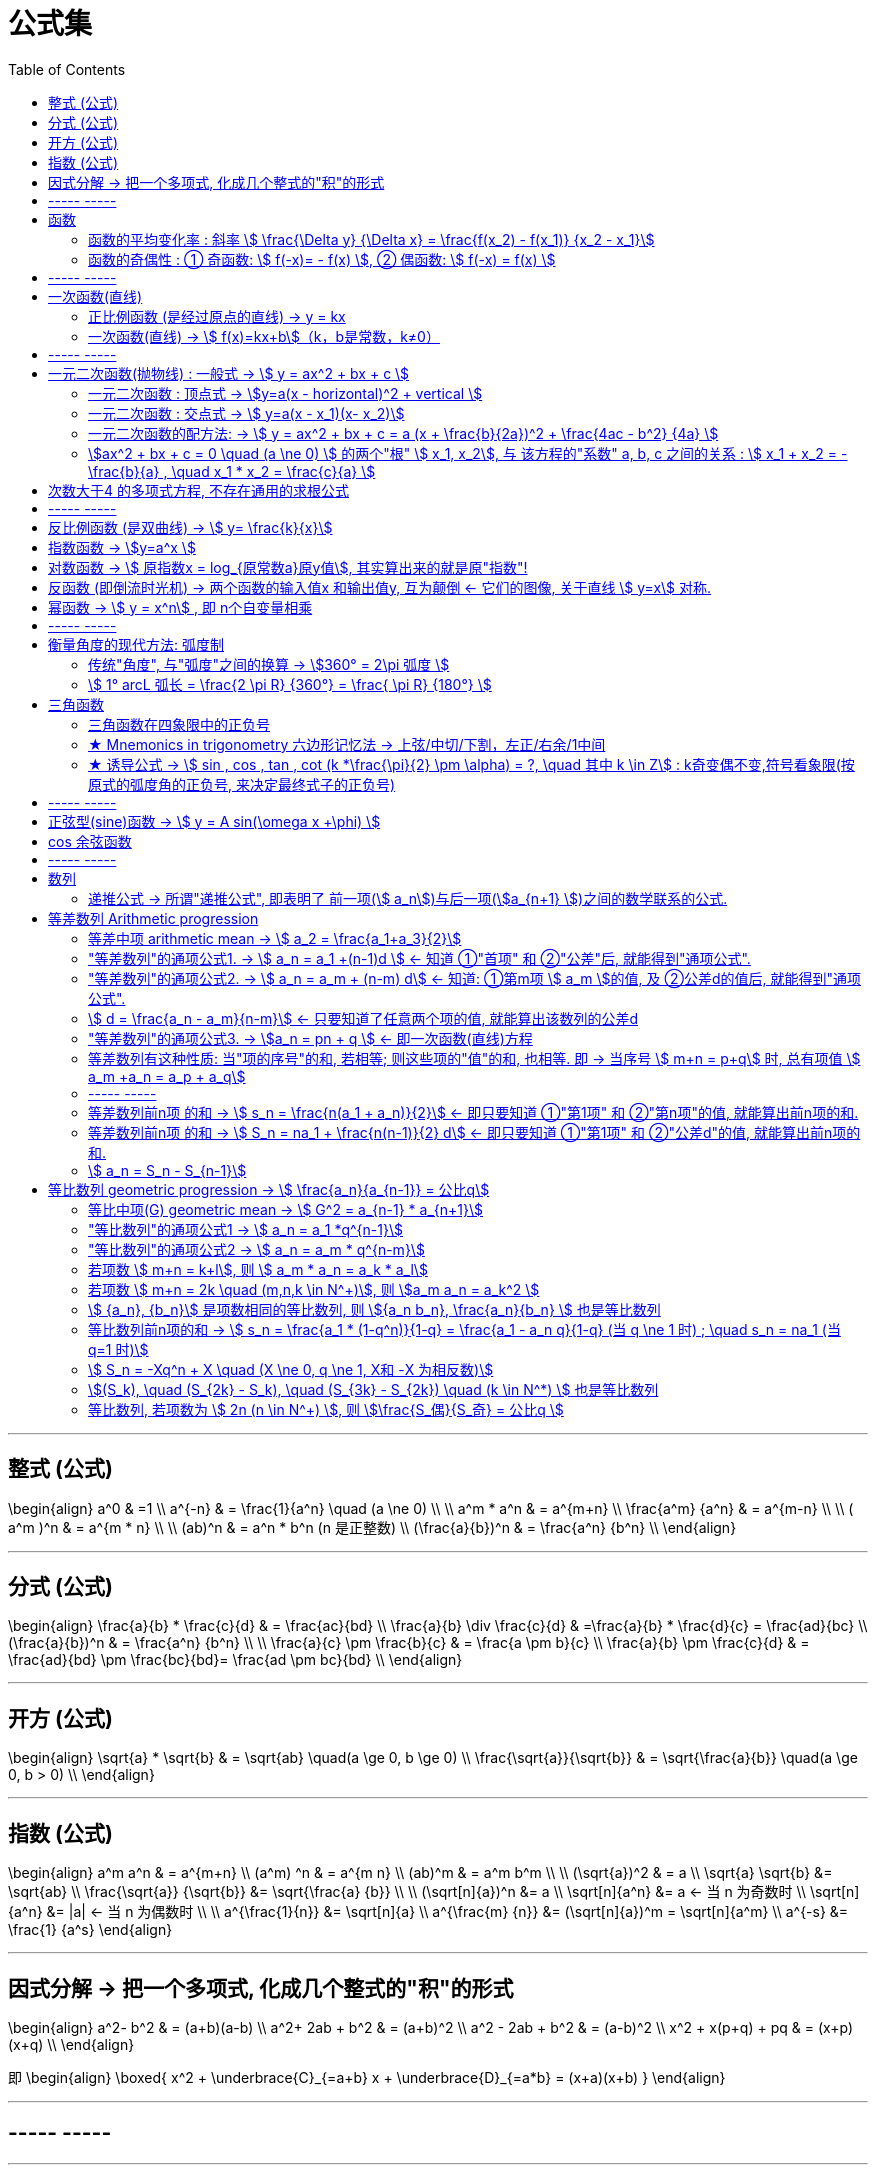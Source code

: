 
= 公式集
:toc:

---

== 整式 (公式)

\begin{align}
a^0 & =1 \\
a^{-n} & = \frac{1}{a^n} \quad (a  \ne  0) \\
\\
 a^m * a^n & = a^{m+n} \\
\frac{a^m} {a^n} & = a^{m-n} \\
\\
( a^m )^n & = a^{m * n} \\
\\
(ab)^n & = a^n * b^n  (n 是正整数) \\
 (\frac{a}{b})^n & = \frac{a^n} {b^n} \\
\end{align}


---

== 分式 (公式)

\begin{align}
\frac{a}{b} * \frac{c}{d} & = \frac{ac}{bd} \\
 \frac{a}{b} \div \frac{c}{d} & =\frac{a}{b} * \frac{d}{c} = \frac{ad}{bc}  \\
 (\frac{a}{b})^n & = \frac{a^n} {b^n} \\
\\
\frac{a}{c} \pm \frac{b}{c} & = \frac{a \pm b}{c} \\
\frac{a}{b} \pm \frac{c}{d} & = \frac{ad}{bd} \pm \frac{bc}{bd}= \frac{ad \pm bc}{bd}  \\
\end{align}

---


== 开方 (公式)

\begin{align}
\sqrt{a} * \sqrt{b} & = \sqrt{ab} \quad(a \ge 0, b \ge 0) \\
\frac{\sqrt{a}}{\sqrt{b}} & = \sqrt{\frac{a}{b}} \quad(a \ge 0, b > 0) \\
\end{align}


---

== 指数 (公式)

\begin{align}
a^m a^n & = a^{m+n} \\
(a^m) ^n & = a^{m n} \\
(ab)^m & = a^m b^m \\
\\
(\sqrt{a})^2 & = a \\
\sqrt{a} \sqrt{b} &= \sqrt{ab} \\
\frac{\sqrt{a}} {\sqrt{b}} &= \sqrt{\frac{a} {b}} \\
\\
(\sqrt[n]{a})^n &= a \\
\sqrt[n]{a^n} &= a <-  当 n 为奇数时 \\
\sqrt[n]{a^n} &= |a| <- 当 n 为偶数时 \\
\\
a^{\frac{1}{n}} &= \sqrt[n]{a} \\
a^{\frac{m} {n}} &= (\sqrt[n]{a})^m = \sqrt[n]{a^m} \\
a^{-s} &= \frac{1} {a^s}
\end{align}


---

== 因式分解 -> 把一个多项式, 化成几个整式的"积"的形式

\begin{align}
 a^2- b^2 & = (a+b)(a-b) \\
 a^2+ 2ab + b^2 & = (a+b)^2 \\
a^2 - 2ab + b^2 & = (a-b)^2 \\
x^2 + x(p+q) + pq & = (x+p)(x+q) \\
\end{align}

即
\begin{align}
\boxed{
x^2 + \underbrace{C}_{=a+b} x + \underbrace{D}_{=a*b} = (x+a)(x+b)
}
\end{align}

---

== ----- -----

---

== 函数

====  函数的平均变化率 : 斜率 stem:[ \frac{\Delta y} {\Delta x} = \frac{f(x_2) - f(x_1)} {x_2 - x_1}]

\begin{align}
\frac{\Delta y} {\Delta x}  & = 斜率 k \\
\Delta y & = k \Delta x <- 即: 自变量每增大一个单位时, 因变量会增大k个单位.
\end{align}

---

==== 函数的奇偶性 : ① 奇函数: stem:[  f(-x)= - f(x) ], ② 偶函数: stem:[  f(-x) = f(x)  ]

[options="autowidth"]
|===
|Header 1 |满足 |图像的对称性

|奇函数
|stem:[  f(-x)= - f(x)]
|图像关于"原点"对称

image:img_math/math_65.png[]

|偶函数
|stem:[  f(-x) = f(x)]
|图像关于"y轴"对称

image:img_math/math_64.png[]
|===


== ----- -----

---

== 一次函数(直线)

==== 正比例函数 (是经过原点的直线) -> y = kx

- k : 比例系数


---

==== 一次函数(直线) -> stem:[ f(x)=kx+b]（k，b是常数，k≠0）

[options="autowidth"]
|===
|Header 1 |Header 2

|斜率
|k

|图形与y轴的截距
|b
|===

---

== ----- -----

---

== 一元二次函数(抛物线) : 一般式 -> stem:[ y = ax^2 + bx + c ]

\begin{align}
\boxed{
 y = ax^2 + bx + c \quad（a≠0; a, b, c为常数)
}
\end{align}

[options="autowidth" cols="1a,1a"]
|===
|Header 1 |Header 2

|顶点
|stem:[ (-\frac{b}{2a},  \frac{4ac - b^2} {4a} ) ]

|对称轴
|stem:[ x = -\frac{b}{2a} ]. +
-> 当 b=0 时，抛物线的对称轴是y轴.

image:img_math/math_29.png[]

|图像开口方向
|a: 控制图像开口方向. 当 a > 0 , 图像开口向上; a<0 时, 开口向下. +
-> \|a\|越小，则抛物线的开口越大 +
-> \|a\|越大，则抛物线的开口越小

|抛物线与y轴的交点
|抛物线与y轴交于 点(0, c）

|抛物线与x轴交点的个数
| 由stem:[ \Delta ]来判定: stem:[ \Delta = b^2 - 4ac]

'''
-> 当 stem:[ \Delta>0 ]时，抛物线与x轴有 2个交点。 即 : +

stem:[ x_1 = \frac{-b+\sqrt{b^2-4ac}}{2a}] +
stem:[ x_2= \frac{-b-\sqrt{b^2-4ac}}{2a} ]

'''
-> 当 stem:[ \Delta =0 ]时，抛物线与x轴有 1个交点。 即 有两个相等的实数根 : +
stem:[ x_1= x_2 = -\frac{b}{2a} ]

'''
-> 当 stem:[ \Delta<0 ]时，抛物线与x轴 没有交点。即 无实数根.
|===


---


==== 一元二次函数 : 顶点式 -> stem:[y=a(x - horizontal)^2 + vertical ]

\begin{align}
\boxed{
 y=a(x - horizontal)^2 + vertical
}
\end{align}

[options="autowidth" cols="1a,1a"]
|===
|Header 1 |Header 2

|图像开口方向
|a: 控制图像开口方向.  +
-> 当 a > 0 , 图像开口向上;  +
-> a < 0 时, 开口向下.

|顶点
| (horizontal, vertical)

- stem:[ h = -
frac{b}{2a}]

- stem:[ k =
frac{4ac - b^2}{4a}]

|函数图像的对称轴
| x = horizontal
|===

---

==== 一元二次函数 : 交点式 -> stem:[ y=a(x - x_1)(x- x_2)]

函数图像与x轴, 相交于stem:[(x_1, 0) ] 和stem:[(x_2, 0) ]  两点。

---

==== 一元二次函数的配方法: -> stem:[ y = ax^2 + bx + c = a (x + \frac{b}{2a})^2 + \frac{4ac - b^2} {4a} ]

---

==== stem:[ax^2 + bx + c = 0 \quad (a \ne 0) ] 的两个"根" stem:[ x_1, x_2], 与 该方程的"系数" a, b, c 之间的关系 : stem:[ x_1 + x_2 = -\frac{b}{a} , \quad x_1 * x_2 = \frac{c}{a} ]

\begin{align}
\boxed{
 x_1 + x_2 = -\frac{b}{a} \\
 x_1 * x_2 = \frac{c}{a}
}
\end{align}

---


== 次数大于4 的多项式方程, 不存在通用的求根公式

---

== ----- -----

---



== 反比例函数 (是双曲线) -> stem:[ y= \frac{k}{x}]

\begin{align}
\boxed{
y= \frac{k}{x} \quad  (k为常数, k ≠ 0)
}
\end{align}

[options="autowidth" cols="1a,1a"]
|===
|性质 |反比例函数 stem:[y= \frac{k}{x}]

|k
|- 当 k > 0 时, 函数图像分别位于 第1, 第3象限.
 +
在每一个象限内, y随 x的增大, 而减小.

- 当 k < 0 时, 函数图像分别位于 第2, 第4象限.
 +
在每一个象限内, y随 x的增大, 而增大.

image:img_math/math_39.png[]

|\|k\|越大，反比例函数的图象, 离坐标轴的距离越远。
|image:img_math/math_41.png[]
|===

---

== 指数函数 -> stem:[y=a^x ]

\begin{align}
\boxed{
y=a^x \quad (a>0 且 a \ne 1)
}
\end{align}

[options="autowidth" cols="1a,1a"]
|===
|Header 1 |Header 2

|定义域
|实数集R

|值域
| (stem:[ 0, +\infty])

|过点
|函数图像一定过 点(0,1)

|增减性
|-> 当常数 a>1 时, stem:[ y= a^x ] 是增函数 +
-> 当常数 0<a<1 时, stem:[ y= a^x ] 是减函数

|
|stem:[ y = a^x ] 与 stem:[ y = a^{-x}] 的图像关于y轴对称
|===

image:img_math/math_85.png[300,300]

---

== 对数函数 -> stem:[ 原指数x = log_{原常数a}原y值], 其实算出来的就是原"指数"!

[options="autowidth"]
|===
|原函数 |-> 其反函数, 就是"对数函数"

|stem:[ a^x = y \quad (a>0, a \ne 1)]
|\begin{align}
\boxed{
x = log_aY \\
即: 原指数x = log_{原常数a}原y值
}
\end{align}

image:img_math/math_92.png[250,250]

|
|stem:[ log_{10}Y = lg Y] <- 常用对数

|
|stem:[log_eY = ln N] <- 自然对数
|===

对数函数的性质:
[options="autowidth" cols="1a,1a"]
|===
|Header 1 |Header 2

|定义域 (原指数函数中的Y)
|stem:[( 0, +\infty)]

|值域 (原指数函数中的x)
|是实数集 R

|必过点 (1,0)
|

|函数增减性
|-> 当 "原常数"a > 1 时,   stem:[ x = log_a Y] 是增函数 +
-> 当 0< a < 1 时,   stem:[ x = log_a Y] 是减函数
|===



公式法则:
\begin{align}
a^x &= Y <- 原函数 \\
log_a1 &=0 \\
log_a a &=1 \\
a^{log_aY } &= Y \\
\\
log_a Y_1 + log_a Y_2
&= log_a (Y_1 Y_2)
= x_1 + x_2 <- 即两个原指数相加 \\
\\
log_a (Y_1 * Y_2 * ... * Y_k)
&= log_a Y_1 +  log_a Y_2 + ... + log_a Y_k \\
\\
log_a Y^k &= k * log_aY \quad (k 是正整数) <- 指数k 可以拿到前面去 \\
\\
\log_{a^t} b^s &= \frac{s}{t} \log_a b \\
\\
log_a{\frac{M}{N}}  &=   log_aM - log_a N \quad
(其中 a>0 且 a \ne 1, M>0, N>0, a \in R) \\
\\
\log_a b &= \frac{\log_c b} {\log_c a}
=  \frac{\ln b} {\ln a}
(其中 a>0, 且 a \ne 1, b>0, c>0 且 c \ne 1) <- 换底公式
\end{align}

---

== 反函数 (即倒流时光机) -> 两个函数的输入值x 和输出值y, 互为颠倒 <- 它们的图像, 关于直线 stem:[ y=x] 对称.

[options="autowidth"]
|===
|原函数 |其反函数

|stem:[ y=f(x)]
|stem:[ x = f^{-1} (Y)] +
一般把x和y对调, 写作 stem:[ Y = f^{-1} (x)]
|===

image:img_math/math_93.png[300,300]

- stem:[ y = f(x)] 的"定义域", 就是其反函数 stem:[ x = f^{-1} (Y)] 的"值域"
- stem:[ y = f(x)] 的"值域", 就是其反函数 stem:[ x = f^{-1} (Y)] 的"定义域"

---

== 幂函数 -> stem:[ y = x^n] , 即 n个自变量相乘

性质:
[options="autowidth" cols="1a,1a"]
|===
|Header 1 |Header 2

|定义域, 值域, 奇偶性, 单调性
|幂函数 stem:[ y = x^n], 随着 a 的取值不同, 函数的 定义域, 值域, 奇偶性, 单调性, 也不尽相同.

|必过点(1,1)
|

|指数n 对函数增减性的影响
|n > 0 时, 幂函数的图像会通过原点

- 当 stem:[ n > 1] 时，幂函数图形下凹（竖抛）
image:img_math/math_94.svg[300,300]

- 当 stem:[ 0<n<1]时，幂函数图形上凸（横抛）
image:img_math/math_139.png[350,350]
|===

---

== ----- -----

---

== 衡量角度的现代方法: 弧度制

==== 传统"角度", 与"弧度"之间的换算 -> stem:[360° = 2\pi 弧度 ]

圆 的一圈, 就是 stem:[2 \pi ]弧度(rad), 所以:
\begin{align}
360° &= 2\pi \; 弧度 \\
180° &=  \pi \; 弧度 \\
90° &= \frac{\pi}{2} \; 弧度 \\
270° &= \frac{3\pi}{2} \; 弧度 \\
\\
1° &= \frac{2 \pi (rad)}{360°} <- 1角度,对应 ?弧度 \\
1 (rad) &=  \frac{360°}{2 \pi (rad)} \approx 57.3°
\end{align}

image:img_math/math_109.png[]



以后, rad 可以省略不写, 如:

[options="autowidth"]
|===
|Header 1 |表示的意思

|stem:[  \alpha = 2  ]
|stem:[ \alpha ] 是一个 2 rad 的角

|stem:[ \sin \frac{\pi}{3} ]
|弧度角是 stem:[\frac{\pi}{3}]这个角 的正弦
|===

---

==== stem:[  1° arcL 弧长 = \frac{2 \pi R} {360°} = \frac{ \pi R} {180°} ]

1°的圆心角所对的弧长 (即圆心角1° 所对应的圆的周长上的片段)就是 :
\begin{align}
\boxed{
    1° arcLength = \frac{2 \pi R} {360°} = \frac{ \pi R} {180°}
}
\end{align}


所以, n°的圆心角所对的弧长 (arc length), 就是 :
\begin{align}
\boxed{
    n° arcLength = n  \frac{\pi R} {180°}
}
\end{align}

---

== 三角函数

image:img_math/math_111.svg[250,250]

即某个弧度角(α), 它的 sin/cos...等值

[options="autowidth"]
|===
|正 |余

|正弦 stem:[ \sin \alpha = \frac{y}{r} ]
|余弦 stem:[ \cos \alpha = \frac{x}{r}]

|正切 stem:[\tan \alpha = \frac{y}{x} ]  +
<- "远边" 比 "近边"
|余切 stem:[ \cot \alpha = \frac{x}{y}]

|正割 stem:[ \sec \alpha = \frac{r}{x}] +
<- 是 cos 的倒数, 即: stem:[ sec \alpha = \frac{1}{\cos \alpha}]
|余割 stem:[  \csc \alpha = \frac{r}{y}] +
<- 是 sin 的倒数, 即: stem:[ csc \alpha = \frac{1}{\sin \alpha}]
|===

可以看出: 三角函数的本质, 其实就是某个"弧度角"的两条边的比值而已, 至于是哪两条变来比, 可以是任意两条!

---

==== 三角函数在四象限中的正负号

下图中, 阴影为负号

image:img_math/math_112.png[]

即: *永远以第一象限为尊. 正数为 : 横(sin), 竖(cos), 上坡正斜杠/ (tan).*

---

==== ★ Mnemonics in trigonometry 六边形记忆法 -> 上弦/中切/下割，左正/右余/1中间

image:img_math/math_117.jpg[500,500]

人们借助 "六边形记忆法" Mnemonics in trigonometry (#图形结构为 :“上弦/中切/下割，左正/右余/1中间”#),  来记忆三角函数的基本关系: 图中:

[cols="2a,1a"]
|===
|规律 |Header 2

|规律1: 六边形对角线, 互为倒数（倒数关系）. 即: 对角线上, 两个函数的积为 1.

image:img_math/math_118.png[]

即:  +
1 - 4 是倒数关系 +
2 - 5 是倒数关系 +
3 - 6 是倒数关系

|即:
\begin{align}
\sin x = \frac{1}{\csc x } \\
\cos x = \frac{1}{\sec x} \\
\tan x = \frac{1}{\cot x}
\end{align}

|规律2: 三角形最高两端的平方之和, 等于低端平方（平方关系）

即上图中就是:
\begin{align*}
⑥^2 + ①^2 = 0^2 \\
⑤^2 + 0^2 = ④^2 \\
0^2 + ②^2 = ③^2
\end{align*}

|即:
\begin{align}
\sin^2 \alpha + \cos^2 \alpha = 1 \\
\tan^2 \alpha + 1^2 = \sec^2 \alpha \\
1^2 + \cot^2 \alpha = \csc^2 \alpha
\end{align}

|规律3: 任意一点的值, 等于这一点顺时针的第一个值 与第二个值的比值.

即上图中就是:
\begin{align}
⑥ = \frac{①}{②} \\
① = \frac{②}{③}
\end{align}

|即:
\begin{align}
\sin x = \frac{cos x}{cot x} , \quad
\cos x = \frac{cot x}{csc x} \\
\tan x = \frac{sin x}{cos x}, \quad
\cot x = \frac{csc x}{sec x} \\
\sec x = \frac{tan x}{sin x}, \quad
\csc x = \frac{sec x}{tan x}
\end{align}

|规律4: 任意一点的值, 等于紧挨着这一点的外围两个端点的值的积.

即上图中就是:
\begin{align}
① = ⑥ * ② \\
② = ① * ③
\end{align}

|即:
\begin{align}
\sin x = \cos x * \tan x, \quad
\cos x = \sin x * \cot x \\
\tan x = \sin x * \sec x, \quad
\cot x = \cos x * \csc x \\
\sec x = \csc x * \tan x, \quad
\csc x = \cot x * \sec x
\end{align}
|===


---


==== ★ 诱导公式 -> stem:[  sin , cos , tan , cot (k *\frac{\pi}{2} \pm \alpha) = ?, \quad 其中 k \in Z] : k奇变偶不变,符号看象限(按原式的弧度角的正负号, 来决定最终式子的正负号)

“奇变偶不变,符号看象限”是记忆三角函数"诱导公式"的口诀。

诱导公式的一般形式是:
\begin{align}
\boxed{
sin / cos /tan / cot (k *\frac{\pi}{2}弧度 \pm \alpha 弧度) = ?, \quad 其中 k \in Z
}
\end{align}
如何化简这个式子, 就是依据“奇变偶不变,符号看象限”这句口诀。

[cols="1a,4a"]
|===
|Header 1 |Header 2

|奇变,偶不变 ->
|- 如果参数k 是奇数（的奇数倍），则: +
-> 正弦（sin）变余弦（cos）， +
-> 余弦（cos）变正弦（sin）， +
-> 正切（tan）变余切（cot）， +
-> 余切（cot）变正切（tan）， +
即函数名, 变为原来的余函数。
-  如果参数k 是偶数（的偶数倍），则: 保持与原式相同的函数名。

|符号看象限 ->
|假设stem:[ \alpha]为锐角，则根据 原式的 stem:[ k * \frac{\pi}{2} \pm \alpha] 所在象限，再判断三角比符号:

- 如果原式为负，则最后转换的式子前面要加负号；
- 如果原式为正，则最后转化的式子的就是正号。

符号情况依据三角比的象限符号图确定，如下：

image:img_math/math_112.png[]

可以把这张图记为一句口诀，即“一全正，二正弦，三正切，四余弦”，含义是:

- 在第一象限内，正弦、余弦、正切都为正；
- 在第二象限内，只有"正弦"为正；
- 在第三象限内，只有"正切"为正；
- 在第四象限内，只有"余弦"为正。
|===

常用诱导公式(部分)如下:

image:img_math/math_127.gif[400,400]

[cols="1a,4a"]
|===
|Header 1 |Header 2

|奇变偶不变
|#*我们观察以上所有公式的左边，有: 2kπ，π，0，π/2。分别是90°(= stem:[ \pi/2]) 的4k倍，2倍，0倍，1倍。*# +
口诀中的"奇偶" 就是指的这些倍数关系:

- 当它为奇的时候，正弦变余弦，余弦变正弦；
- 当它为偶的时候则不会发生改变。

比如：

- stem:[ cos（270°- α）=﹣sin α]，其中的270°是90°的奇数倍（3倍），则cos要变成sin。
- stem:[sin（180° + α）=﹣sin α]，其中的180°是90°的偶数倍（2倍），则sin不需要改变。

|符号看象限
|我们把 α 看成是一个锐角，看原式中的角度是在第几象限，是正是负. 则最终式子的"正负号"就与此相同。

#*并且可以看到, 无论原式中的 stem:[ \alpha] 前面的符号为正为负, 最终式子中的 stem:[ \alpha] 都为正号.*#

比如：

- stem:[cos（270°-α）=﹣sinα] +
α为锐角（第一象限角），270°－α为第三象限角，第三象限的余弦（cos）为负，所以等式右边有负号。

- stem:[sin（180°+α）=﹣sinα] +
α为锐角（第一象限角），180°＋α为第三象限角，第三象限的正弦（sin）为负，所以等式右边有负号。
|===

有了上述的知识基础，我们就可以化简任意一个三角诱导公式

---

== ----- -----

---

== 正弦型(sine)函数 -> stem:[ y = A sin(\omega x +\phi) ]

image:img_math/math_132.svg[]

image:img_math/math_136.png[400,400]

一般地, 正弦型函数:

\begin{align}
\boxed{
f(x) = A sin(\omega x + \phi) \quad (A \ne 0, \omega \ne 0)
}
\end{align}

[options="autowidth"]
|===
|Header 1 |Header 2

|A
|称为振幅. +
控制图像的纵坐标(y轴) 伸长(A> 1) 或缩短(0<A<1) 到原来的A倍(横坐标不变)。

|ω
|称为"圆频率"或"角频率".  +
控制图像的横坐标(x轴) 缩短(ω>1) 或伸长(0<ω<1) 到原来的1/ω倍(纵坐标不变)

|φ
|称为"初相位"或"初相角"(在物理中, 比如弹簧的运动, stem:[ \phi]即决定在 time = 0 时, 该物的位置, 所以叫"初相"), 控制图像 向左(φ>0) 或向右(φ<0) 平行移动\|φ\|个单位.

|定义域
| R

|值域
|[- \|A\|, \|A\|]

|周期
|stem:[  \frac{2 \pi}{\|\omega\|}] +
比如物理中,  stem:[ 周期T =  \frac{2 \pi}{\|\omega\|}] 表示某物体完成一次运动所需要的时间 (即循环运动的周期).

此时, stem:[ f = \frac{1}{周期T} = \frac{\|\omega\|}{2 \pi} ] 表示单位时间内, 完成的运动次数, 即 "频率".
|===

---


== cos 余弦函数

image:img_math/math_137.png[400,400]

[options="autowidth"]
|===
|Header 1 |Header 2

|stem:[ f(x) = cos x  ]
|stem:[ f(x) = cos x  ] 的图像和性质, 与 stem:[ f(x) = sin(x+ \frac{\pi}{2}) ] 完全相同.

cos 是由 sin "向左"平移 stem:[ \pi/2 ] 个单位而得到.

|对称轴
|stem:[ x = k \pi ]

|对称中心点
|stem:[ (\pi/2 + k \pi, 0 )], 其中 stem:[ k \in Z ]

image:img_math/math_138.svg[500,500]

|===

---

== ----- -----

---


== 数列

==== 递推公式 -> 所谓"递推公式", 即表明了 前一项(stem:[ a_n])与后一项(stem:[a_{n+1} ])之间的数学联系的公式.

如: stem:[  a_n - a_{n-1} = 3],  这就是一个"递推公式". 因为它表明了相邻的两项, 即 前一项stem:[ a_{n-1} ] 和后一项stem:[  a_n ] 之间的关系. +
并且从相邻两项中, 就可以知道该数列的公差(Common difference)是多少, 比如本例, 公差 d = 3.

\begin{align}
公差 d =  a_{n+1} - a_n
\end{align}

---

== 等差数列 Arithmetic progression

==== 等差中项 arithmetic mean -> stem:[  a_2 = \frac{a_1+a_3}{2}]

---

==== "等差数列"的通项公式1. -> stem:[ a_n = a_1 +(n-1)d ] <- 知道 ①"首项" 和 ②"公差"后, 就能得到"通项公式".

---

==== "等差数列"的通项公式2. -> stem:[ a_n = a_m + (n-m) d] <- 知道: ①第m项 stem:[ a_m ]的值, 及 ②公差d的值后, 就能得到"通项公式".

---

==== stem:[ d = \frac{a_n - a_m}{n-m}] <- 只要知道了任意两个项的值, 就能算出该数列的公差d

---

==== "等差数列"的通项公式3. -> stem:[a_n = pn + q ] <- 即一次函数(直线)方程

\begin{align}
\boxed{
 a_n = pn + q \quad (p, q 为常数, 且 p \ne  0)
}
<- 它是等差数列
\end{align}

---

==== 等差数列有这种性质: 当"项的序号"的和, 若相等; 则这些项的"值"的和, 也相等. 即 -> 当序号 stem:[ m+n = p+q] 时, 总有项值 stem:[ a_m +a_n = a_p + a_q]

\begin{align}
 当序号:  m+n = p+q 时, \\
总有项的值: a_m +a_n = a_p + a_q
\end{align}
*意思就是: "项的序号"的和, 若相等; 则这些项的"值"的和, 也相等.*

image:img_math/math_140.svg[350,350]

同理 :
\begin{align}
\boxed{
若 序号 m + n = 2p \\
则: 项值 a_m + a_n = 2 a_p <- 可以看出, a_p 就是 a_m 和 a_n 的"等差中项"了
}
\end{align}

---

==== ----- -----

---

==== 等差数列前n项 的和 -> stem:[ s_n = \frac{n(a_1 + a_n)}{2}] <- 即只要知道 ①"第1项" 和 ②"第n项"的值, 就能算出前n项的和.

---

==== 等差数列前n项 的和 -> stem:[ S_n = na_1 + \frac{n(n-1)}{2} d] <- 即只要知道 ①"第1项" 和 ②"公差d"的值, 就能算出前n项的和.

---

==== stem:[  a_n = S_n - S_{n-1}]

---

== 等比数列 geometric progression -> stem:[  \frac{a_n}{a_{n-1}} = 公比q]

---

==== 等比中项(G) geometric mean -> stem:[ G^2 = a_{n-1} * a_{n+1}]

---

==== "等比数列"的通项公式1 -> stem:[ a_n = a_1 *q^{n-1}]

---

====  "等比数列"的通项公式2 ->  stem:[ a_n = a_m * q^{n-m}]

---

==== 若项数 stem:[ m+n = k+l], 则 stem:[ a_m * a_n = a_k * a_l]

---

==== 若项数 stem:[ m+n = 2k \quad (m,n,k \in N^+)], 则 stem:[a_m a_n = a_k^2 ]

---

====  stem:[ {a_n}, {b_n}] 是项数相同的等比数列, 则 stem:[{a_n b_n}, \frac{a_n}{b_n} ] 也是等比数列

---

====  等比数列前n项的和 -> stem:[ s_n = \frac{a_1 * (1-q^n)}{1-q} = \frac{a_1 - a_n q}{1-q}  (当 q \ne 1 时) ; \quad s_n = na_1  (当 q=1 时)]


---

====  stem:[ S_n = -Xq^n + X \quad (X \ne 0, q \ne 1, X和 -X 为相反数)]

---

==== stem:[(S_k), \quad (S_{2k} - S_k), \quad (S_{3k} - S_{2k}) \quad  (k \in N^*) ] 也是等比数列

---

==== 等比数列, 若项数为 stem:[ 2n (n \in N^+) ], 则 stem:[\frac{S_偶}{S_奇} = 公比q ]

---

